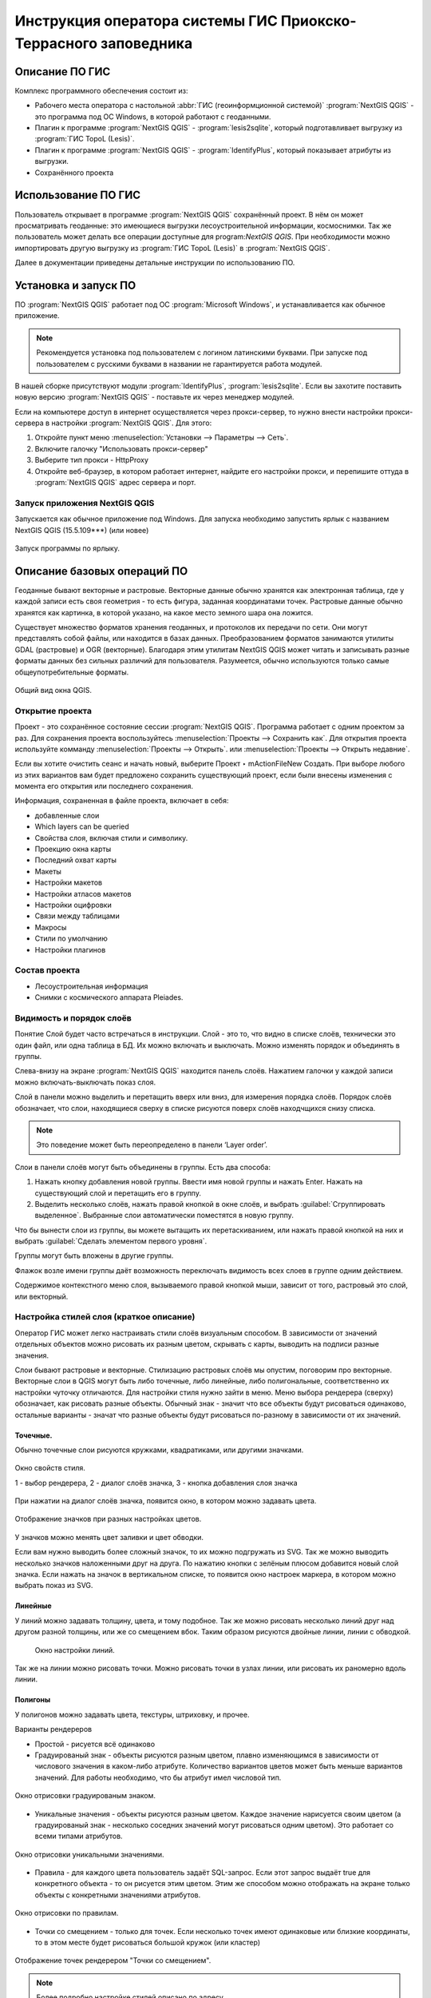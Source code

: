 .. sectionauthor:: Артём Светлов <@nextgis.ru>

.. pt-zapovednik:

Инструкция оператора системы ГИС Приокско-Террасного заповедника
=============================================================================================

.. 
   Установка и запуск ПО
   Описание базовых операций ПО 
   -Открытие проекта
   -Видимость и порядок слоёв
   -Настройка стилей слоя
   -Просмотр таблицы атрибутов
   -Плагин IdentifyPlus
   -Настройка макет
   Описание импорта из Lesis
   Ссылки на другие инструкции

Описание ПО ГИС
----------------------------------------------

Комплекс программного обеспечения состоит из:

* Рабочего места оператора с настольной :abbr:`ГИС (геоинформционной системой)` :program:`NextGIS QGIS` - это программа под ОС Windows, в которой работают с геоданными.
* Плагин к программе :program:`NextGIS QGIS` - :program:`lesis2sqlite`, который подготавливает выгрузку из :program:`ГИС TopoL (Lesis)`.
* Плагин к программе :program:`NextGIS QGIS` - :program:`IdentifyPlus`, который показывает атрибуты из выгрузки.
* Сохранённого проекта 

Использование ПО ГИС 
---------------------------------------------------------

Пользователь открывает в программе :program:`NextGIS QGIS` сохранённый проект. В нём он может просматривать геоданные: это имеющиеся выгрузки лесоустроительной информации, космоснимки. Так же пользователь может делать все операции доступные для program:`NextGIS QGIS`.
При необходимости можно импортировать другую выгрузку из :program:`ГИС TopoL (Lesis)` в :program:`NextGIS QGIS`. 

Далее в документации приведены детальные инструкции по использованию ПО.

Установка и запуск ПО
----------------------------------------------

ПО :program:`NextGIS QGIS` работает под ОС :program:`Microsoft Windows`, и устанавливается как обычное приложение. 

.. note::

   Рекомендуется установка под пользователем с логином латинскими буквами. При запуске под пользователем с русскими буквами в названии не гарантируется работа модулей.

В нашей сборке присутствуют модули :program:`IdentifyPlus`, :program:`lesis2sqlite`. Если вы захотите поставить новую версию :program:`NextGIS QGIS` - поставьте их через менеджер модулей.

Если на компьютере доступ в интернет осуществляется через прокси-сервер, то нужно внести настройки прокси-сервера в настройки  :program:`NextGIS QGIS`. Для этого:

1. Откройте пункт меню :menuselection:`Установки --> Параметры --> Сеть`.  
2. Включите галочку "Использовать прокси-сервер"
3. Выберите тип прокси - HttpProxy
4. Откройте веб-браузер, в котором работает интернет, найдите его настройки прокси, и перепишите оттуда в :program:`NextGIS QGIS` адрес сервера и порт.

Запуск приложения NextGIS QGIS
``````````````````````````````````````````````

Запускается как обычное приложение под Windows. Для запуска необходимо запустить ярлык с названием NextGIS QGIS (15.5.109***) (или новее)

.. figure:: _static/LREGQgisIcon.png
   :name: LREGQgisIcon
   :align: center

   Запуск программы по ярлыку.


Описание базовых операций ПО 
----------------------------------------------

Геоданные бывают векторные и растровые.
Векторные данные обычно хранятся как электронная таблица, где у каждой записи есть своя геометрия - то есть фигура, заданная координатами точек. 
Растровые данные обычно хранятся как картинка, в которой указано, на какое место земного шара она ложится. 

Существует множество форматов хранения геоданных, и протоколов их передачи по сети. Они могут представлять собой файлы, или находится в базах данных. 
Преобразованием форматов занимаются утилиты GDAL (растровые) и OGR (векторные). Благодаря этим утилитам NextGIS QGIS может читать и записывать разные форматы данных без сильных различий для пользователя.
Разумеется, обычно используются только самые общеупотребительные форматы.  


.. figure:: _static/QGISLesisMain.png
   :name: QGISLesisMain
   :align: center
   :width: 15cm

   Общий вид окна QGIS.


Открытие проекта
``````````````````````````````````````````````

Проект - это сохранённое состояние сессии :program:`NextGIS QGIS`. Программа работает с одним проектом за раз. Для сохранения проекта воспользуйтесь :menuselection:`Проекты --> Сохранить как`. Для открытия проекта используйте комманду :menuselection:`Проекты --> Открыть`.  или  :menuselection:`Проекты --> Открыть недавние`.


Если вы хотите очистить сеанс и начать новый, выберите Проект ‣ mActionFileNew Создать. При выборе любого из этих вариантов вам будет предложено сохранить существующий проект, если были внесены изменения с момента его открытия или последнего сохранения.

Информация, сохраненная в файле проекта, включает в себя:

* добавленные слои
* Which layers can be queried
* Свойства слоя, включая стили и символику.
* Проекцию окна карты
* Последний охват карты
* Макеты
* Настройки макетов
* Настройки атласов макетов
* Настройки оцифровки
* Связи между таблицами
* Макросы
* Стили по умолчанию
* Настройки плагинов

Состав проекта
``````````````````````````````````````````````

* Лесоустроительная информация
* Снимки с космического аппарата Pleiades.


Видимость и порядок слоёв
``````````````````````````````````````````````

Понятие Слой будет часто встречаться в инструкции. Слой - это то, что видно в списке слоёв, технически это один файл, или одна таблица в БД. 
Их можно включать и выключать. Можно изменять порядок и объединять в группы.


Слева-внизу на экране :program:`NextGIS QGIS` находится панель слоёв. Нажатием галочки у каждой записи можно включать-выключать показ слоя.

Слой в панели можно выделить и перетащить вверх или вниз, для измерения порядка слоёв. Порядок слоёв обозначает, что слои, находящиеся сверху в списке рисуются поверх слоёв находчщихся снизу списка. 

.. note::

   Это поведение может быть переопределено в панели ‘Layer order’.

Cлои в панели слоёв могут быть объединены в группы. Есть два способа:

1. Нажать кнопку добавления новой группы. Ввести имя новой группы и нажать Enter. Нажать на существующий слой и перетащить его в группу.
2. Выделить несколько слоёв, нажать правой кнопкой в окне слоёв, и выбрать :guilabel:`Сгруппировать выделенное`. Выбранные слои автоматически поместятся в новую группу. 

Что бы вынести слои из группы, вы можете вытащить их перетаскиванием, или нажать правой кнопкой на них и выбрать :guilabel:`Сделать элементом первого уровня`.

Группы могут быть вложены в другие группы.

Флажок возле имени группы даёт возможность переключать видимость всех слоев в группе одним действием.

Содержимое контекстного меню слоя, вызываемого правой кнопкой мыши, зависит от того, растровый это слой, или векторный.

Настройка стилей слоя (краткое описание)
``````````````````````````````````````````````


Оператор ГИС может легко настраивать стили слоёв визуальным способом. В зависимости от значений отдельных объектов можно рисовать их разным цветом, скрывать с карты, выводить на подписи разные значения. 


Слои бывают растровые и векторные. Стилизацию растровых слоёв мы опустим, поговорим про векторные.
Векторные слои в QGIS могут быть либо точечные, либо линейные, либо полигональные, соответственно их настройки чуточку отличаются. 
Для настройки стиля нужно зайти в меню. Меню выбора рендерера (сверху) обозначает, как рисовать разные объекты. Обычный знак - значит что все объекты будут рисоваться одинаково, остальные варианты - значат что разные объекты будут рисоваться по-разному в зависимости от их значений.

Точечные.
^^^^^^^^^^

Обычно точечные слои рисуются кружками, квадратиками, или другими значками.


.. figure:: _static/QGISStylingWindow.png
   :name: QGISStylingWindow
   :align: center
   :width: 15cm

   Окно свойств стиля.

   1 - выбор рендерера, 2 - диалог слоёв значка, 3 - кнопка добавления слоя значка

При нажатии на диалог слоёв значка, появится окно, в котором можно задавать цвета.


.. figure:: _static/QGISStylingWindowPointsColors.png
   :name: QGISStylingWindowPointsColors
   :align: center

   Отображение значков при разных настройках цветов.



У значков можно менять цвет заливки и цвет обводки.


Если вам нужно выводить более сложный значок, то их можно подгружать из SVG. Так же можно выводить несколько значков наложенными друг на друга. 
По нажатию кнопки с зелёным плюсом добавится новый слой значка. Если нажать на значок в вертикальном списке, то появится окно настроек маркера, в котором можно выбрать показ из SVG.


Линейные 
^^^^^^^^^^
У линий можно задавать толщину, цвета, и тому подобное.
Так же можно рисовать несколько линий друг над другом разной толщины, или же со смещением вбок. Таким образом рисуются двойные линии, линии с обводкой.

    Окно настройки линий.

Так же на линии можно рисовать точки. Можно рисовать точки в узлах линии, или рисовать их раномерно вдоль линии.

Полигоны
^^^^^^^^^^

У полигонов можно задавать цвета, текстуры, штриховку, и прочее.


Варианты рендереров

* Простой - рисуется всё одинаково
* Градуированый знак - объекты рисуются разным цветом, плавно изменяющимся в зависимости от числового значения в каком-либо атрибуте. Количество вариантов цветов может быть меньше вариантов значений. Для работы необходимо, что бы атрибут имел числовой тип.

.. figure:: _static/graduatesymbol_ng_line.png
   :name: graduatesymbol_ng_line
   :align: center
   :width: 15cm

   Окно отрисовки градуированым знаком.

* Уникальные значения - объекты рисуются разным цветом. Каждое значение нарисуется своим цветом (а градуированый знак - несколько соседних значений могут рисоваться одним цветом). Это работает со всеми типами атрибутов.

.. figure:: _static/categorysymbol_ng_line.png
   :name: categorysymbol_ng_line
   :align: center
   :width: 15cm

   Окно отрисовки уникальными значениями.

* Правила - для каждого цвета пользователь задаёт SQL-запрос. Если этот запрос выдаёт true для конкретного объекта - то он рисуется этим цветом. Этим же способом можно отображать на экране только объекты с конкретными значениями атрибутов.

.. figure:: _static/rulesymbol_ng_line.png
   :name: rulesymbol_ng_line
   :align: center
   :width: 15cm

   Окно отрисовки по правилам.


* Точки со смещением - только для точек. Если несколько точек имеют одинаковые или близкие координаты, то в этом месте будет рисоваться большой кружок (или кластер)


.. figure:: _static/QGISStylingPointsCluster.png
   :name: QGISStylingPointsCluster
   :align: center

   Отображение точек рендерером "Точки со смещением".


.. note::

   Более подробно настройке стилей описано по адресу https://docs.qgis.org/2.8/ru/docs/user_manual/working_with_vector/vector_properties.html (на английском языке).


Просмотр таблицы атрибутов
``````````````````````````````````````````````

У векторных слоёв есть атрибуты. Их можно смотреть в таблице. 

.. figure:: _static/LREGQGISAttributeTable1.png
   :name: LREGQGISAttributeTable1
   :align: center
   :width: 15cm
   
   Таблица атрибутов.

Одна запись в таблице - это один объект в слое.
Столбцы - это атрибуты слоя. 
У каждого объекта есть геометрия, которая отображается на карте. 

Можно настроить, что бы таблица атрибутов открывалась в отдельном окне, а можно - что бы она всегда была внутри основного окна программы.

.. figure:: _static/LREGQGISAttributeTable2.png
   :name: LREGQGISAttributeTable2
   :align: center
   :width: 15cm
   
   Таблица атрибутов.

.. figure:: _static/LREGQGISAttributeTable3.png
   :name: LREGQGISAttributeTable3
   :align: center
   :width: 15cm

   Таблица атрибутов.
   
При желании легко можно настроить, что бы объекты из одного слоя но с разными атрибутами рисовались с разным оформлением. См. инструкции по QGIS.

В таблице атрибутов чаще всего используются следующие кнопки:

.. figure:: _static/LREGQGISAttributeTable4.png
   :name: LREGQGISAttributeTable4
   :align: center
   :width: 15cm

   Кнопки в таблице атрибутов.


1.  сортировка по полю
2.  включить режим редактирования слоя. Теперь в слое можно править значения, как в электронной таблице, и править геометрию.
3.  сохранить правки в этом слое (отдельно от сохранения всего проекта)
4.  Удалить выделенные обьекты.
5.  Снять выделение с объектов
6.  Переместить карту на выделеный объект или несколько объектов
7.  Изменить масштаб карты на выделенный объект или несколько объектов
8.  Копировать-вставить выделенные объекты (вместе с геометрией)
9.  Удалить или добавить атрибут (столбец)
10.  Запуск калькулятора полей - он добавляет новый столбец со значениями по форулам, как в Excel


.. figure:: _static/LREGQGISAttributeTableSearch.png
   :name: LREGQGISAttributeTableSearch
   :align: center
   :width: 15cm

   Пример использования выражения для поиска обьектов в слое по значениям.


Идентификация через IdentifyPlus
``````````````````````````````````````````````
Этим плагином можно щёлкать на карту и просматривать атрибуты слоёв. При просмотре лесоустроительной информации он показывает вложенные элементы. 

1. Откройте рабочий проект с лесоустроительной информацией.
2. Нажмите на кнопку модуля IdentifyPlus

.. figure:: _static/QGISIdentifyPlusStartTaskbar.png
   :name: QGISIdentifyPlusStartTaskbar
   :align: center
   :width: 15cm

   Запуск модуля IdentifyPlus.

.. figure:: _static/QGISIdentifyPlusStartMenu.png
   :name: QGISIdentifyPlusStartMenu
   :align: center
   :width: 15cm

   Запуск модуля IdentifyPlus через меню.

3. Щёлкните мышкой на карте на один из выделов.
4. В появившемся окне справа появится список атрибутов выдела. 

.. figure:: _static/QGISIdentifyPlusForest1.png
   :name: QGISIdentifyPlusForest1
   :align: center
   :width: 15cm

   Просмотр атрибутов с помощью модуля IdentifyPlus.

.. figure:: _static/QGISIdentifyPlusForest2.png
   :name: QGISIdentifyPlusForest2
   :align: center
   :width: 15cm

   Просмотр атрибутов с помощью модуля IdentifyPlus.

Идентификация объектов через стандартный инструмент
```````````````````````````````````````````````````

В :program:`NextGIS QGIS` есть возможность нажимать на объекты векторных слоёв на карте мышкой, и просматривать их атрибуты. Это называется "Идентификация".

.. figure:: _static/LREGQGISIdentify.png
   :name: LREGQGISIdentify
   :align: center
   :width: 15cm
   
   Работа инструмента идентификации.

Выберите инструмент идентификации (1). Щёлкните на каком-нибудь объекте на карте (2). На экран выведутся его атритуты(3). В панели инструментов "Результат определения" (4) можно настроить, что именно будет показываться на экране при нажатии: будет ли открываться отдельное окно, или нет.

.. figure:: _static/LREGQGISSelect.png
   :name: LREGQGISSelect
   :align: center
   :width: 15cm
   
   Выделение нескольких объектов (в таблице атрибутов - режим "Выделенные объекты").

Рядом есть жёлтая иконка - выделения объектов(1). Она выделяет объекты в том слое, который выбран в меню слоёв. Выделеные объекты подсвечиваются в таблице атрибутов, их можно скопировать или удалить. 
Выделять можно по клику, или обводя область рамкой. Может быть выделено несколько объектов по очереди с нажатой клавишей Ctrl.   
Правее - кнопка "Снять выделение".

Настройка макета
``````````````````````````````````````````````
Имеющуюся карту можно подготовить к выводу на печать, или показа в виде файла изображения. Во избежание размывания изображения необходимо уделять внимание разрешению карты при экспорте. 
Если вам нужно напечатать карту, или сделать из неё картинку для публикации в сети - воспользуйтесь пунктом на :menuselection:`Проекты --> Создать макет`.

.. note:: Если вы планируете опубликовать полученную картинку - проверьте, допустимо ли такое использование с точки зрения лицензии на данные, использованные в карте. 

.. note:: Если на карте используется тайловая подложка, то при генерации макета возможно её ресемплирование. Это значит, что она будет выглядеть размытой. Для обеспечения высокого качества вместо тайлов нужно использовать векторные данные.

Компоновщик карты имеет возможность экспорта в форматы png, pdf, jpeg, svg.




При открытии компоновщика макетов на экране появится запрос. :program:`NextGIS QGIS` спросит у вас имя макета, но его можно оставить пустым.
 
.. figure:: _static/QGISComposerWindow2.png
   :name: QGISComposerWindow2
   :align: center
   :width: 15cm
   
   Окно компоновщика.

Нажмите Ок, и появится окно компоновщика. На нём изображен макет. На макет оператор добавляет карту (или несколько карт), легенду (список условных обозначений), иллюстрации и надписи.


.. figure:: _static/QGISComposerWindow1.png
   :name: QGISComposerWindow1
   :align: center
   :width: 15cm
   
   Окно компоновщика.

На макет нужно добавить карту. В панели кнопок найдите кнопку 

.. image:: _static/QGISComposerWindow3AddMap.png
   :alt: Кнопка Добавить карту

Добавить карту. 



Нажмите её, и растяните прямоугольник по макету. Теперь на макет добавится карта, в том охвате и с теми слоями, что были включены в основном окне :program:`NextGIS QGIS`.
Если вы в основном окне QGIS добавите или отключите слои, то на карте в макете они так же изменятся. А вот охват карты в макете меняется независимо.


.. figure:: _static/QGISComposerWindow5labels.png
   :name: QGISComposerWindow5labels
   :align: center
   :width: 15cm
   
   Настройка карты в компоновщике

1. Инструмент :guilabel:`прокрутки макета`. Можно двигать сам макет в компоновщике.
2. Инструмент :guilabel:`увеличить макет`. Увеличивает изображение макета (не карту).
3. Инструмент :guilabel:`выделить/переместить элемент`. Можно выделить карту, и двигать её по странице макета. Можно взять карту за края, и изменять её размер. Действует "прилипание", таким образом её можно растянуть на весь лист.
4. Инструмент :guilabel:`переместить содержимое элемента`. Можно щёлкнуть внутрь карты, и двигать её изображение (менять охват). При вращении колеса мыши изменяется масштаб. При вращении колеса мыши с нажатой клавишей Ctrl масштаб изменяется более точно.
5. Инструмент :guilabel:`добавить карту`.
6. Инструмент :guilabel:`добавить изображение`.
7. Инструмент :guilabel:`добавить текст`. 
8. Инструмент :guilabel:`добавить легенду`.
9. Инструмент :guilabel:`добавить масштабную линейку`.
10. Вкладка :guilabel:`Макет`. В ней можно менять формат бумаги и разрешение в dpi.
11. Вкладка :guilabel:`Свойства элемента`. Это - свойства конкретно того элемента, что выделены инструментом из пункта 3.
12. Вкладка :guilabel:`Атлас`.

Когда макет свёрстан, нажмите :menuselection:`Макет --> Экспорт в изображение`.

.. note:: Если вы не знаете, какой формат выбрать для экспорта карты - используйте png. Если в макете используются космоснимки, то jpg. Если планируется печать на принтере - то pdf. 

Атлас.
Имеется возможность сгенерировать набор карт с одинаковыми макетами, но на разные места. Например, вам нужно сделать карту заповедника, который состоит из 4 отдельных участков. Для этого вам понадобится специальный векторный слой, из которого будут браться границы карт. Пройдите на вкладку Атлас.


.. figure:: _static/QGISComposerWindow4.png
   :name: QGISComposerWindow4
   :align: center
   :width: 15cm
   
   Пример настроек генерации атласа


.. note::

   Это было краткое руководство. Подробнее -  см. https://docs.qgis.org/2.8/ru/docs/user_manual/print_composer/print_composer.html
 

Описание импорта из TopoL (Lesis)
``````````````````````````````````````````````

Для :program:`NextGIS QGIS` нами был разработан модуль :program:`lesis2sqlite`, который открывает выгрузки лесоустроительной информации в формате программы :program:`TopoL (Lesis)`.
Он считывает каталог с выгрузкой, конвертирует её в файл SpatiaLite, и добавляёт из этого SpatiaLite слои в окно :program:`NextGIS QGIS`. Информацию по выделам можно далее просматривать модулем IdentifyPlus.

.. note:: Cтили этот модуль не добавляет. Их нужно загружать отдельно. 

Для открытия выгрузки в :program:`NextGIS QGIS`  нужно сделать следующие операции:

* Запустить приложение NextGIS QGIS (При установке на другой компьютер - см. Запуск приложения NextGIS QGIS)
* Открыть проект с лесоустроительной информацией.
* Найти каталог с выгрузкой.

Пример структуры выгрузки (сокращённый) ::

        │   ├── D
        │   │   ├── Connect.mdb
        │   │   ├── Gulf.mdb
        │   │   ├── Lh1.DBF
        │   │   ├── Lh1.DBT
        │   │   ├── Lh1.MDX
        │   │   ├── Lh2.DBF
        │   │   ├── Lh2.MDX
        │   │   ├── Lh3.DBF
        │   │   ├── Lh3.MDX
        │   │   ├── Lh4.DBF
        │   │   ├── Lh4.MDX
        │   │   ├── LInfo.rtf
        │   │   └── SubRF.DBF
        │   ├── Filters
        │   ├── FONTY.TXT
        │   ├── GROUPS.DBF
        │   ├── Groups_ocifrovka.dbf
        │   ├── info_L.ini
        │   ├── kv.zta
        │   ├── Les.tps
        │   ├── Linzn.txt
        │   ├── n
        │   │   ├── AdmRan.DBF
        │   │   ├── AnalVyp.dbf
        │   │   ├── Arenda.dbf
        │   │   ├── ArhForm.DBF
        │   │   ├── arnBase.DBF
        │   │   ├── arnLesse.DBF
        │   │   ├── arnLessor.dbf
        │   │   ├── arnVidPolz.DBF
        │   │   ├── BolotnRast.dbf
        │   │   ├── bonid.DBF
        │   │   ├── Bonitet.dbf
        │   │   ├── Connect.mdb
        │   │   ├── conv_DB.ini
        │   │   ├── Cz_CLP.zvf
        │   │   ├── DBDWORK.INI
        │   │   ├── digres.tps
        │   │   ├── DIGRES.ZTA
        │   │   ├── DimVys.DBF
        │   │   ├── EdIzm.DBF
        │   │   ├── Ekspoz.dbf
        │   │   ├── ErrP.DBF
        │   │   ├── ErrP.DBT
        │   │   ├── ErrP.ini
        │   │   ├── ErzSkl.DBF
        │   │   ├── estet.tps
        │   │   ├── ESTET.ZTA
        │   ├── PARAMETR.MDB
        │   ├── Plan.tps
        │   ├── SRAFY.TXT
        │   ├── STYLY.TXT
        │   ├── TopoL.bk1
        │   ├── TopoL.bk2
        │   ├── Topolflt.exp
        │   ├── TOPOLINF.EXP
        │   ├── TopoL.INI
        │   └── TrueType.INI
        ├── tree.txt
        ├── VD
        │   ├── coordsys.xml
        │   ├── Выдел.DBF
        │   ├── Выдел.SHP
        │   └── Выдел.SHX
        ├── Vd_L
        │   ├── coordsys.xml
        │   ├── Визир.DBF
        │   ├── Визир.SHP
        │   ├── Визир.SHX
        │   ├── Выдела_гр.DBF
        │   ├── Выдела_гр.SHP
        │   ├── Выдела_гр.SHX
        │   ├── Геоход_окр.DBF
        │   ├── Геоход_окр.SHP
        │   ├── Геоход_окр.SHX
        │   ├── Геох_пов_т.DBF
        │   ├── Геох_пов_т.SHP
        │   ├── Геох_пов_т.SHX
   

* Нажать на :menuselection:`Модули --> Lesis2sqlite --> Import`.
* Указать в панели Папка каталог, где лежат файлы.
* Указать в панели SHP путь к каталогу, в котором находятся shp-файлы
* Указать в панели  - путь и имя файла sqlite, в который запишется выгрузка. Этот файл создастся модулем.
* Нажать на кнопку

.. figure:: _static/QGISlesis2sqlite.png
   :name: QGISlesis2sqlite
   :align: center
   :width: 15cm
   
   Окно модуля lesis2sqlite с указаными каталогами.

* В :program:`NextGIS QGIS` добавится два слоя - выделы и полигоны. 

Этими слоями уже можно пользоваться, но у них нет оформления. Вы можете скопировать его из старых слоёв из рабочего проекта. 

* В контекстном меню старого слоя Выделы выберите :menuselection:`Стили --> Копировать стиль`. 

.. figure:: _static/QGISlesis2sqliteCopyStyle.png
   :name: QGISlesis2sqliteCopyStyle
   :align: center
   :width: 15cm

   Копирование стилей


* В контекстном меню нового слоя с выделами выберите :menuselection:`Стили --> Вставить стиль`.
* Повторите операцию для слоя кварталов.
